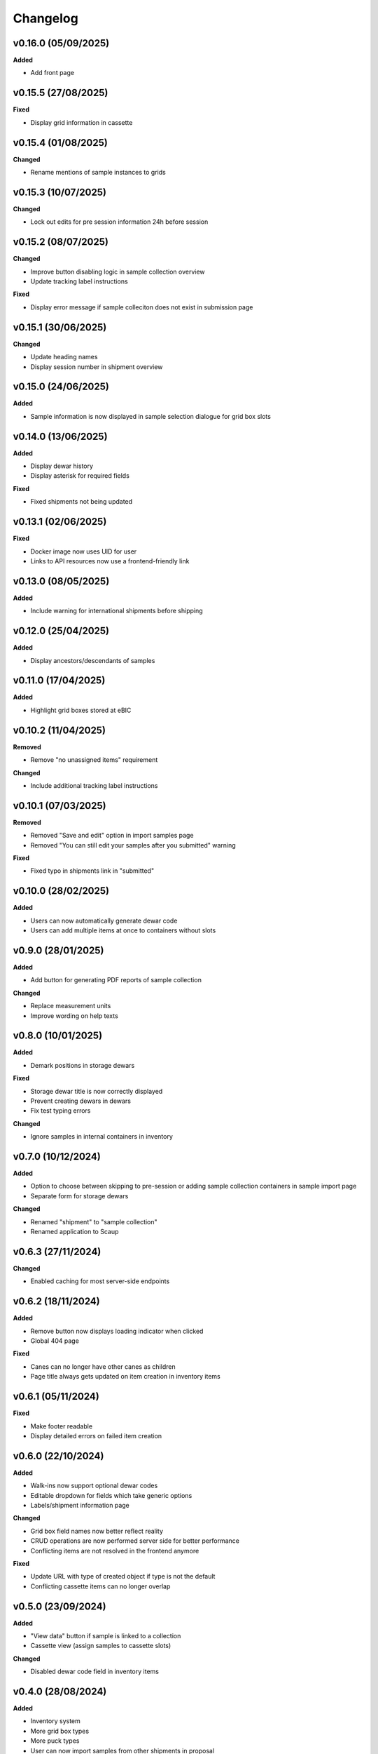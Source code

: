 ==========
Changelog
==========

+++++++++
v0.16.0 (05/09/2025)
+++++++++

**Added**

- Add front page

+++++++++
v0.15.5 (27/08/2025)
+++++++++

**Fixed**

- Display grid information in cassette 

+++++++++
v0.15.4 (01/08/2025)
+++++++++

**Changed**

- Rename mentions of sample instances to grids

+++++++++
v0.15.3 (10/07/2025)
+++++++++

**Changed**

- Lock out edits for pre session information 24h before session

+++++++++
v0.15.2 (08/07/2025)
+++++++++

**Changed**

- Improve button disabling logic in sample collection overview
- Update tracking label instructions

**Fixed**

- Display error message if sample colleciton does not exist in submission page

+++++++++
v0.15.1 (30/06/2025)
+++++++++

**Changed**

- Update heading names
- Display session number in shipment overview

+++++++++
v0.15.0 (24/06/2025)
+++++++++

**Added**

- Sample information is now displayed in sample selection dialogue for grid box slots

+++++++++
v0.14.0 (13/06/2025)
+++++++++

**Added**

- Display dewar history
- Display asterisk for required fields

**Fixed**

- Fixed shipments not being updated

+++++++++
v0.13.1 (02/06/2025)
+++++++++

**Fixed**

- Docker image now uses UID for user
- Links to API resources now use a frontend-friendly link

+++++++++
v0.13.0 (08/05/2025)
+++++++++

**Added**

- Include warning for international shipments before shipping

+++++++++
v0.12.0 (25/04/2025)
+++++++++

**Added**

- Display ancestors/descendants of samples

+++++++++
v0.11.0 (17/04/2025)
+++++++++

**Added**

- Highlight grid boxes stored at eBIC

+++++++++
v0.10.2 (11/04/2025)
+++++++++

**Removed**

- Remove "no unassigned items" requirement

**Changed**

- Include additional tracking label instructions

+++++++++
v0.10.1 (07/03/2025)
+++++++++

**Removed**

- Removed "Save and edit" option in import samples page
- Removed "You can still edit your samples after you submitted" warning

**Fixed**

- Fixed typo in shipments link in "submitted"

+++++++++
v0.10.0 (28/02/2025)
+++++++++

**Added**

- Users can now automatically generate dewar code
- Users can add multiple items at once to containers without slots 

+++++++++
v0.9.0 (28/01/2025)
+++++++++

**Added**

- Add button for generating PDF reports of sample collection

**Changed**

- Replace measurement units
- Improve wording on help texts

+++++++++
v0.8.0 (10/01/2025)
+++++++++

**Added**

- Demark positions in storage dewars

**Fixed**

- Storage dewar title is now correctly displayed
- Prevent creating dewars in dewars
- Fix test typing errors

**Changed**

- Ignore samples in internal containers in inventory

+++++++++
v0.7.0 (10/12/2024)
+++++++++

**Added**

- Option to choose between skipping to pre-session or adding sample collection containers in sample import page
- Separate form for storage dewars

**Changed**

- Renamed "shipment" to "sample collection"
- Renamed application to Scaup

+++++++++
v0.6.3 (27/11/2024)
+++++++++

**Changed**

- Enabled caching for most server-side endpoints

+++++++++
v0.6.2 (18/11/2024)
+++++++++

**Added**

- Remove button now displays loading indicator when clicked
- Global 404 page

**Fixed**

- Canes can no longer have other canes as children
- Page title always gets updated on item creation in inventory items

+++++++++
v0.6.1 (05/11/2024)
+++++++++

**Fixed**

- Make footer readable
- Display detailed errors on failed item creation

+++++++++
v0.6.0 (22/10/2024)
+++++++++

**Added**

- Walk-ins now support optional dewar codes
- Editable dropdown for fields which take generic options
- Labels/shipment information page

**Changed**

- Grid box field names now better reflect reality
- CRUD operations are now performed server side for better performance
- Conflicting items are not resolved in the frontend anymore

**Fixed**

- Update URL with type of created object if type is not the default
- Conflicting cassette items can no longer overlap

+++++++++
v0.5.0 (23/09/2024)
+++++++++

**Added**

- "View data" button if sample is linked to a collection
- Cassette view (assign samples to cassette slots)

**Changed**

- Disabled dewar code field in inventory items


+++++++++
v0.4.0 (28/08/2024)
+++++++++

**Added**

- Inventory system
- More grid box types
- More puck types
- User can now import samples from other shipments in proposal

**Removed**

- :code:`FIB followed by Kryos` option in gridbox page

**Changed**

- Clean up front page

+++++++++
v0.3.0 (09/06/2024)
+++++++++

**Added**

- Users can now be redirected to SynchWeb to perform shipment requests
- Top level containers now accept "walk-in" type
- Name field is disabled if barcode is present for containers

**Changed**

- Paths that precede a session (`/proposals/{x}/sessions` for example) now redirect to PATo
- Shipments now belong to specific sessions, rather than proposals

**Fixed**

- Prevent crash on invalid name for samples
- Shipments list on session page is now updated correctly

+++++++++
v0.2.0 (06/06/2024)
+++++++++

**Added**

- Imaging conditions form

**Removed**

- Sample step no longer asks if grids are clipped

+++++++++
v0.1.0 (22/04/2024)
+++++++++

**Added**

- Extra detail to error messages
- Filter for invalid names
- Item types are now displayed next to item in tree
- Sample macromolecules now have their safety level displayed next to their names
- Shipments are now session specific

**Fixed**

- Unassigned item now updates properly once saved
- Edit button is no longer available if shipment has been booked
- Samples table now redirects to correct sample
- Selected item in URL is now highlighted correctly on page load
- "Create new item" now works as expected if autosaving item

+++++++++
v0.0.1 (27/03/2024)
+++++++++

**Added**

- User can now make multiple copies of sample when adding them 

**Fixed**

- Active item name is now included in form

